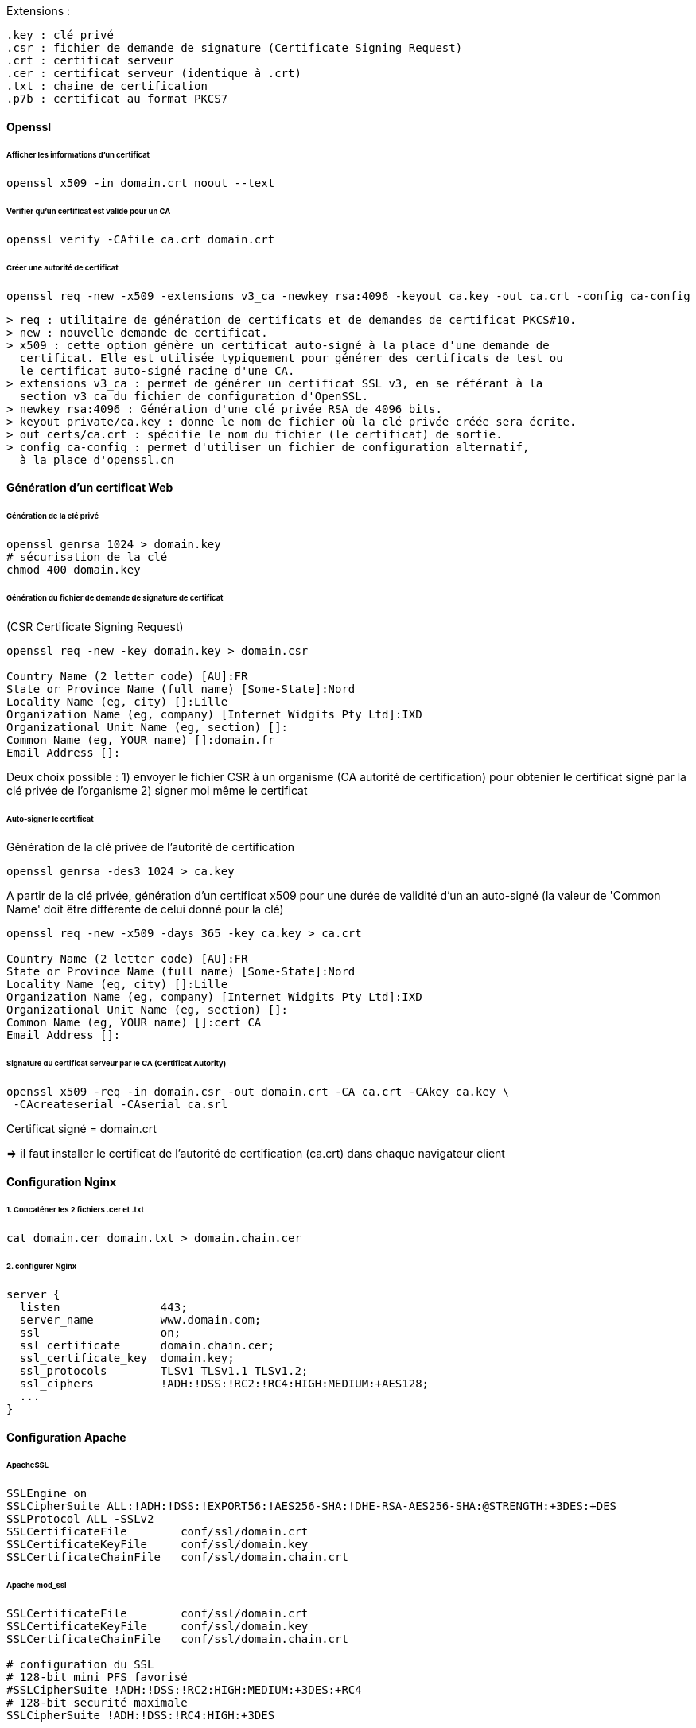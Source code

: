 Extensions :

 .key : clé privé
 .csr : fichier de demande de signature (Certificate Signing Request)
 .crt : certificat serveur
 .cer : certificat serveur (identique à .crt)
 .txt : chaine de certification
 .p7b : certificat au format PKCS7

==== Openssl

====== Afficher les informations d'un certificat

[source,bash]
----
openssl x509 -in domain.crt noout --text
----

====== Vérifier qu'un certificat est valide pour un CA

[source,bash]
----
openssl verify -CAfile ca.crt domain.crt
----

====== Créer une autorité de certificat

[source,bash]
----
openssl req -new -x509 -extensions v3_ca -newkey rsa:4096 -keyout ca.key -out ca.crt -config ca-config
----

 > req : utilitaire de génération de certificats et de demandes de certificat PKCS#10.
 > new : nouvelle demande de certificat.
 > x509 : cette option génère un certificat auto-signé à la place d'une demande de 
   certificat. Elle est utilisée typiquement pour générer des certificats de test ou 
   le certificat auto-signé racine d'une CA.
 > extensions v3_ca : permet de générer un certificat SSL v3, en se référant à la 
   section v3_ca du fichier de configuration d'OpenSSL.
 > newkey rsa:4096 : Génération d'une clé privée RSA de 4096 bits.
 > keyout private/ca.key : donne le nom de fichier où la clé privée créée sera écrite.
 > out certs/ca.crt : spécifie le nom du fichier (le certificat) de sortie.
 > config ca-config : permet d'utiliser un fichier de configuration alternatif, 
   à la place d'openssl.cn

==== Génération d'un certificat Web

====== Génération de la clé privé

[source,bash]
----
openssl genrsa 1024 > domain.key
# sécurisation de la clé
chmod 400 domain.key
----

====== Génération du fichier de demande de signature de certificat
(CSR Certificate Signing Request)

[source,bash]
----
openssl req -new -key domain.key > domain.csr

Country Name (2 letter code) [AU]:FR
State or Province Name (full name) [Some-State]:Nord
Locality Name (eg, city) []:Lille
Organization Name (eg, company) [Internet Widgits Pty Ltd]:IXD
Organizational Unit Name (eg, section) []:
Common Name (eg, YOUR name) []:domain.fr
Email Address []:
----

Deux choix possible :
1) envoyer le fichier CSR à un organisme (CA autorité de certification)
pour obtenier le certificat signé par la clé privée de l'organisme
2) signer moi même le certificat
 
====== Auto-signer le certificat

Génération de la clé privée de l'autorité de certification

[source,bash]
----
openssl genrsa -des3 1024 > ca.key
----

A partir de la clé privée, génération d'un certificat x509 pour une durée de validité d'un an auto-signé
(la valeur de 'Common Name' doit être différente de celui donné pour la clé)

[source,bash]
----
openssl req -new -x509 -days 365 -key ca.key > ca.crt

Country Name (2 letter code) [AU]:FR
State or Province Name (full name) [Some-State]:Nord
Locality Name (eg, city) []:Lille
Organization Name (eg, company) [Internet Widgits Pty Ltd]:IXD
Organizational Unit Name (eg, section) []:
Common Name (eg, YOUR name) []:cert_CA
Email Address []:
----

====== Signature du certificat serveur par le CA (Certificat Autority)

[source,bash]
----
openssl x509 -req -in domain.csr -out domain.crt -CA ca.crt -CAkey ca.key \
 -CAcreateserial -CAserial ca.srl
----

Certificat signé = domain.crt

=> il faut installer le certificat de l'autorité de certification (ca.crt) dans chaque navigateur client

==== Configuration Nginx

====== 1. Concaténer les 2 fichiers .cer et .txt

[source,bash]
----
cat domain.cer domain.txt > domain.chain.cer
----

====== 2. configurer Nginx

[source]
----
server {
  listen               443;
  server_name          www.domain.com;
  ssl                  on;
  ssl_certificate      domain.chain.cer;
  ssl_certificate_key  domain.key;
  ssl_protocols        TLSv1 TLSv1.1 TLSv1.2;
  ssl_ciphers          !ADH:!DSS:!RC2:!RC4:HIGH:MEDIUM:+AES128;
  ...
}
----

==== Configuration Apache

====== ApacheSSL

[source]
----
SSLEngine on
SSLCipherSuite ALL:!ADH:!DSS:!EXPORT56:!AES256-SHA:!DHE-RSA-AES256-SHA:@STRENGTH:+3DES:+DES
SSLProtocol ALL -SSLv2
SSLCertificateFile        conf/ssl/domain.crt
SSLCertificateKeyFile     conf/ssl/domain.key
SSLCertificateChainFile   conf/ssl/domain.chain.crt
----

====== Apache mod_ssl

[source]
----
SSLCertificateFile        conf/ssl/domain.crt
SSLCertificateKeyFile     conf/ssl/domain.key
SSLCertificateChainFile   conf/ssl/domain.chain.crt

# configuration du SSL
# 128-bit mini PFS favorisé
#SSLCipherSuite !ADH:!DSS:!RC2:HIGH:MEDIUM:+3DES:+RC4
# 128-bit securité maximale
SSLCipherSuite !ADH:!DSS:!RC4:HIGH:+3DES

SSLProtocol all -SSLv2 -SSLv3
SSLHonorCipherOrder on  # apache 2.1+
----
